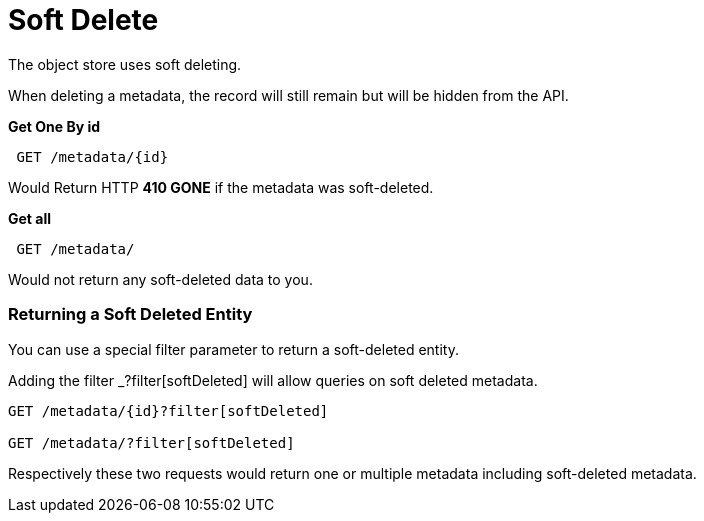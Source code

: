= Soft Delete

The object store uses soft deleting. 

When deleting a metadata, the record will still remain but will be hidden from the API.

*Get One By id*
----
 GET /metadata/{id}
----

Would Return HTTP *410 GONE* if the metadata was soft-deleted.

*Get all*

----
 GET /metadata/
----

Would not return any soft-deleted data to you.

=== Returning a Soft Deleted Entity

You can use a special filter parameter to return a soft-deleted entity.

Adding the filter _?filter[softDeleted] will allow queries on soft deleted metadata.

----
GET /metadata/{id}?filter[softDeleted]

GET /metadata/?filter[softDeleted]
----

Respectively these two requests would return one or multiple metadata including soft-deleted metadata.






